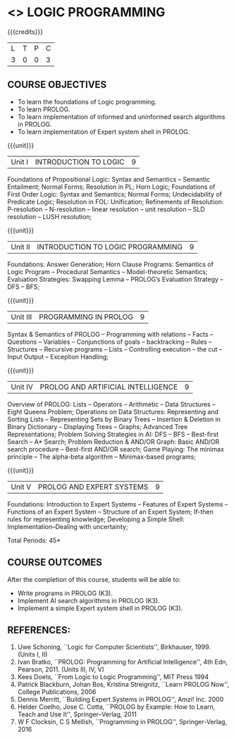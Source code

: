 * <<<PE105>>> LOGIC PROGRAMMING
:properties:
:author: Dr. S. Sheerazuddin and Dr. R. S. Milton
:end:

#+startup: showall

{{{credits}}}
| L | T | P | C |
| 3 | 0 | 0 | 3 |

** COURSE OBJECTIVES
- To learn the foundations of Logic programming.
- To learn PROLOG.
- To learn implementation of informed and uninformed search algorithms in PROLOG.
- To learn  implementation of Expert system shell in PROLOG.

{{{unit}}}
|Unit I|INTRODUCTION TO LOGIC|9|
Foundations of Propositional Logic: Syntax and Semantics – Semantic
Entailment; Normal Forms; Resolution in PL; Horn Logic; Foundations of
First Order Logic: Syntax and Semantics; Normal Forms; Undecidability
of Predicate Logic; Resolution in FOL: Unification; Refinements of
Resolution: P-resolution – N-resolution – linear resolution – unit
resolution -- SLD resolution – LUSH resolution;


{{{unit}}}
|Unit II|INTRODUCTION TO LOGIC PROGRAMMING|9|
Foundations: Answer Generation; Horn Clause Programs: Semantics of
Logic Program – Procedural Semantics – Model-theoretic Semantics;
Evaluation Strategies: Swapping Lemma – PROLOG’s Evaluation Strategy –
DFS -- BFS;

{{{unit}}}
|Unit III|PROGRAMMING IN PROLOG|9|
Syntax & Semantics of PROLOG -- Programming with relations -- Facts --
Questions -- Variables -- Conjunctions of goals -- backtracking --
Rules -- Structures -- Recursive programs -- Lists -- Controlling
execution -- the cut – Input Output – Exception Handling;

{{{unit}}}
|Unit IV|PROLOG AND ARTIFICIAL INTELLIGENCE|9|
Overview of PROLOG: Lists – Operators – Arithmetic – Data Structures
–Eight Queens Problem; Operations on Data Structures: Representing and
Sorting Lists – Representing Sets by Binary Trees – Insertion &
Deletion in Binary Dictionary – Displaying Trees – Graphs; Advanced
Tree Representations; Problem Solving Strategies in AI: DFS – BFS –
Best-first Search – A* Search; Problem Reduction & AND/OR Graph: Basic
AND/OR search procedure -- Best-first AND/OR search; Game Playing: The
minimax principle -- The alpha-beta algorithm -- Minimax-based
programs;

{{{unit}}}
|Unit V|PROLOG AND EXPERT SYSTEMS|9|
Foundations: Introduction to Expert Systems – Features of Expert
Systems -- Functions of an Expert System -- Structure of an Expert
System; If-then rules for representing knowledge; Developing a Simple
Shell: Implementation--Dealing with uncertainty;


\hfill *Total Periods: 45*

** COURSE OUTCOMES
After the completion of this course, students will be able to: 
- Write programs in PROLOG (K3).
- Implement AI search algorithms in PROLOG (K3).
- Implement a simple Expert system shell in PROLOG (K3).

** REFERENCES:
1. Uwe Schoning, ``Logic for Computer Scientists'',
   Birkhauser, 1999. (Units I, II)
2. Ivan Bratko, ``PROLOG: Programming for Artificial Intelligence'',
   4th Edn, Pearson, 2011. (Units III, IV, V)
3. Kees Doets, ``From Logic to Logic Programming'', MIT Press 1994
4. Patrick Blackburn, Johan Bos, Kristina Streignitz, ``Learn PROLOG
   Now'', College Publications, 2006
5. Dennis Merritt, ``Building Expert Systems in PROLOG'', Amzi! Inc. 2000
6. Helder Coelho, Jose C. Cotta, ``PROLOG by Example: How to Learn,
   Teach and Use It'', Springer--Verlag, 2011
7. W F Clocksin, C S Mellish, ``Programming in PROLOG'',
   Springer-Verlag, 2016
